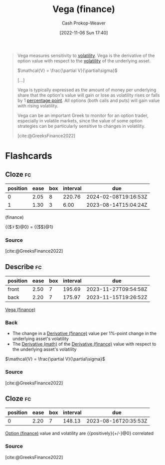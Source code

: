 :PROPERTIES:
:ID:       f54153f5-fc44-41ce-b4dd-4274c95fbcec
:LAST_MODIFIED: [2023-08-08 Tue 08:04]
:END:
#+title: Vega (finance)
#+hugo_custom_front_matter: :slug "f54153f5-fc44-41ce-b4dd-4274c95fbcec"
#+author: Cash Prokop-Weaver
#+date: [2022-11-06 Sun 17:40]
#+filetags: :concept:

#+begin_quote
Vega measures sensitivity to [[id:c6e33b36-3854-48be-9d20-a3ce8b42ebe6][volatility]]. Vega is the derivative of the option value with respect to the [[id:c6e33b36-3854-48be-9d20-a3ce8b42ebe6][volatility]] of the underlying asset.

$\mathcal{V} = \frac{\partial V}{\partial\sigma}$

[...]

Vega is typically expressed as the amount of money per underlying share that the option's value will gain or lose as volatility rises or falls by 1 [[https://en.wikipedia.org/wiki/Percentage_point][percentage point]]. All options (both calls and puts) will gain value with rising volatility.

Vega can be an important Greek to monitor for an option trader, especially in volatile markets, since the value of some option strategies can be particularly sensitive to changes in volatility.

[cite:@GreeksFinance2022]
#+end_quote

* Flashcards
** Cloze :fc:
:PROPERTIES:
:CREATED: [2022-11-06 Sun 18:00]
:FC_CREATED: 2022-11-07T02:01:04Z
:FC_TYPE:  cloze
:ID:       563d771e-3876-43ef-a402-095c51f03518
:FC_CLOZE_MAX: 1
:FC_CLOZE_TYPE: deletion
:END:
:REVIEW_DATA:
| position | ease | box | interval | due                  |
|----------+------+-----+----------+----------------------|
|        0 | 2.05 |   8 |   220.76 | 2024-02-08T19:16:53Z |
|        1 | 1.30 |   3 |     6.00 | 2023-08-14T15:04:24Z |
:END:

(finance)

{{$\mathcal{V}$}@0} $=$ {{$\frac{\partial V}{\partial\sigma}$}@1}

*** Source
[cite:@GreeksFinance2022]
** Describe :fc:
:PROPERTIES:
:CREATED: [2022-11-06 Sun 18:01]
:FC_CREATED: 2022-11-07T02:02:16Z
:FC_TYPE:  double
:ID:       73c4d3e1-85c0-4515-bd26-e5bfea939466
:END:
:REVIEW_DATA:
| position | ease | box | interval | due                  |
|----------+------+-----+----------+----------------------|
| front    | 2.50 |   7 |   195.69 | 2023-11-27T09:54:58Z |
| back     | 2.20 |   7 |   175.97 | 2023-11-15T19:26:52Z |
:END:

[[id:f54153f5-fc44-41ce-b4dd-4274c95fbcec][Vega (finance)]]
*** Back
- The change in a [[id:7edbf731-5e0c-4eda-9803-1b1a88468f71][Derivative (finance)]] value per 1%-point change in the underlying asset's volatility
- The [[id:555a96ec-560f-4087-939f-5985f0ad0cb6][Derivative (math)]] of the [[id:7edbf731-5e0c-4eda-9803-1b1a88468f71][Derivative (finance)]] value with respect to the underlying asset's volatility

$\mathcal{V} = \frac{\partial V}{\partial\sigma}$
*** Source
[cite:@GreeksFinance2022]
** Cloze :fc:
:PROPERTIES:
:CREATED: [2022-11-06 Sun 18:02]
:FC_CREATED: 2022-11-07T02:04:13Z
:FC_TYPE:  cloze
:ID:       7e843d2a-e49c-4890-9d33-c40a24308965
:FC_CLOZE_MAX: 0
:FC_CLOZE_TYPE: deletion
:END:
:REVIEW_DATA:
| position | ease | box | interval | due                  |
|----------+------+-----+----------+----------------------|
|        0 | 2.20 |   7 |   148.13 | 2023-08-16T20:35:53Z |
:END:
[[id:1263eb22-a819-43e6-9ab4-d45f790b095f][Option (finance)]] value and volatility are {{positively}{+/-}@0} correlated

*** Source
[cite:@GreeksFinance2022]
#+print_bibliography: